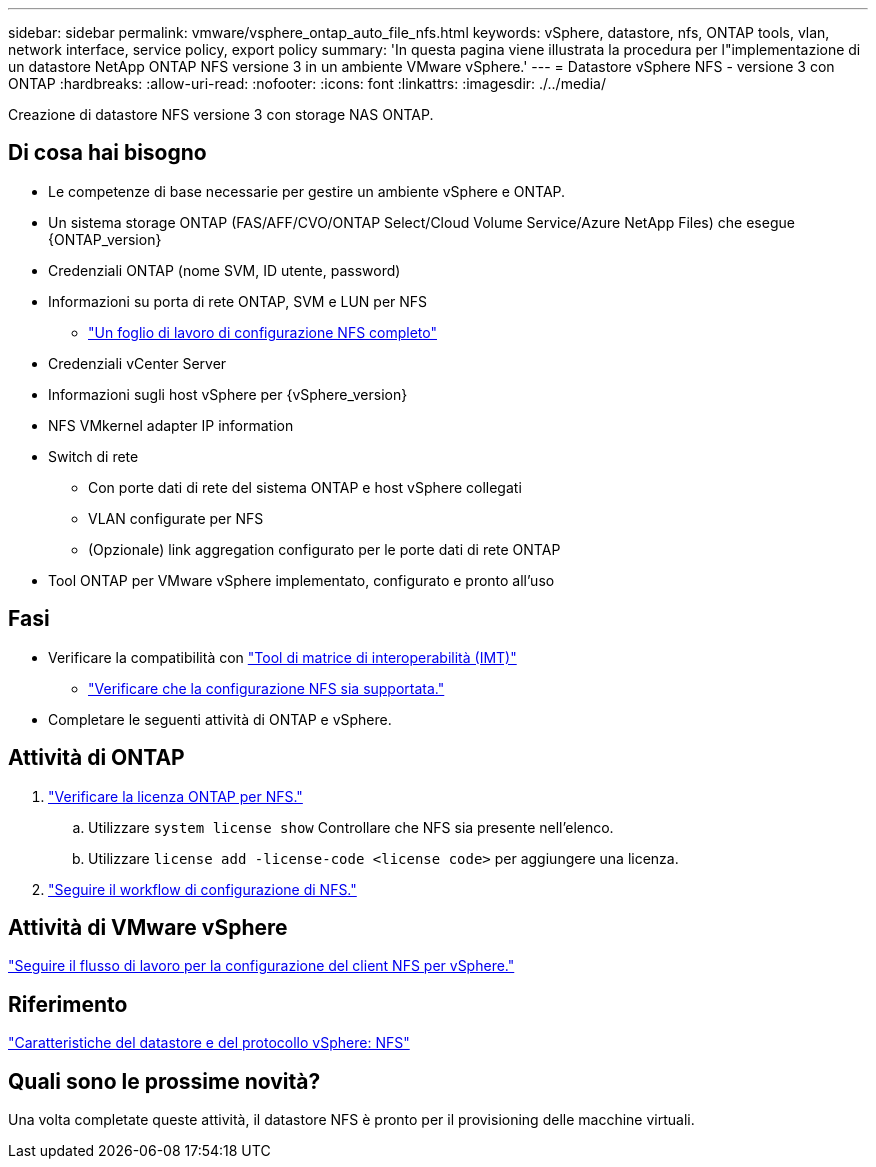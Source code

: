 ---
sidebar: sidebar 
permalink: vmware/vsphere_ontap_auto_file_nfs.html 
keywords: vSphere, datastore, nfs, ONTAP tools, vlan, network interface, service policy, export policy 
summary: 'In questa pagina viene illustrata la procedura per l"implementazione di un datastore NetApp ONTAP NFS versione 3 in un ambiente VMware vSphere.' 
---
= Datastore vSphere NFS - versione 3 con ONTAP
:hardbreaks:
:allow-uri-read: 
:nofooter: 
:icons: font
:linkattrs: 
:imagesdir: ./../media/


[role="lead"]
Creazione di datastore NFS versione 3 con storage NAS ONTAP.



== Di cosa hai bisogno

* Le competenze di base necessarie per gestire un ambiente vSphere e ONTAP.
* Un sistema storage ONTAP (FAS/AFF/CVO/ONTAP Select/Cloud Volume Service/Azure NetApp Files) che esegue {ONTAP_version}
* Credenziali ONTAP (nome SVM, ID utente, password)
* Informazioni su porta di rete ONTAP, SVM e LUN per NFS
+
** link:++https://docs.netapp.com/ontap-9/topic/com.netapp.doc.exp-nfs-vaai/GUID-BBD301EF-496A-4974-B205-5F878E44BF59.html++["Un foglio di lavoro di configurazione NFS completo"]


* Credenziali vCenter Server
* Informazioni sugli host vSphere per {vSphere_version}
* NFS VMkernel adapter IP information
* Switch di rete
+
** Con porte dati di rete del sistema ONTAP e host vSphere collegati
** VLAN configurate per NFS
** (Opzionale) link aggregation configurato per le porte dati di rete ONTAP


* Tool ONTAP per VMware vSphere implementato, configurato e pronto all'uso




== Fasi

* Verificare la compatibilità con https://mysupport.netapp.com/matrix["Tool di matrice di interoperabilità (IMT)"]
+
** link:++https://docs.netapp.com/ontap-9/topic/com.netapp.doc.exp-nfs-vaai/GUID-DA231492-F8D1-4E1B-A634-79BA906ECE76.html++["Verificare che la configurazione NFS sia supportata."]


* Completare le seguenti attività di ONTAP e vSphere.




== Attività di ONTAP

. link:++https://docs.netapp.com/ontap-9/topic/com.netapp.doc.dot-cm-cmpr-980/system__license__show.html++["Verificare la licenza ONTAP per NFS."]
+
.. Utilizzare `system license show` Controllare che NFS sia presente nell'elenco.
.. Utilizzare `license add -license-code <license code>` per aggiungere una licenza.


. link:++https://docs.netapp.com/ontap-9/topic/com.netapp.doc.pow-nfs-cg/GUID-6D7A1BB1-C672-46EF-B3DC-08EBFDCE1CD5.html++["Seguire il workflow di configurazione di NFS."]




== Attività di VMware vSphere

link:++https://docs.netapp.com/ontap-9/topic/com.netapp.doc.exp-nfs-vaai/GUID-D78DD9CF-12F2-4C3C-AD3A-002E5D727411.html++["Seguire il flusso di lavoro per la configurazione del client NFS per vSphere."]



== Riferimento

link:https://docs.netapp.com/us-en/ontap-apps-dbs/vmware/vmware-vsphere-overview.html["Caratteristiche del datastore e del protocollo vSphere: NFS"]



== Quali sono le prossime novità?

Una volta completate queste attività, il datastore NFS è pronto per il provisioning delle macchine virtuali.
